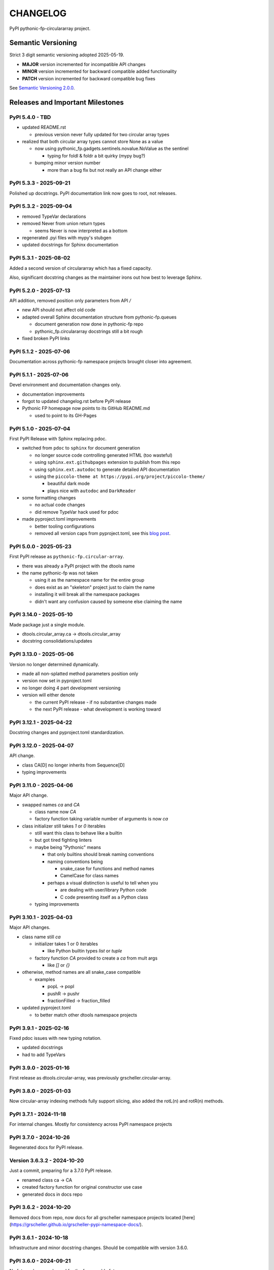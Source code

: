 CHANGELOG
=========

PyPI pythonic-fp-circulararray project.

Semantic Versioning
-------------------

Strict 3 digit semantic versioning adopted 2025-05-19.

- **MAJOR** version incremented for incompatible API changes
- **MINOR** version incremented for backward compatible added functionality
- **PATCH** version incremented for backward compatible bug fixes

See `Semantic Versioning 2.0.0 <https://semver.org>`_.

Releases and Important Milestones
---------------------------------

PyPI 5.4.0 - TBD
~~~~~~~~~~~~~~~~

- updated README.rst

  - previous version never fully updated for two circular array types

- realized that both circular array types cannot store None as a value

  - now using pythonic_fp.gadgets.sentinels.novalue.NoValue as the sentinel

    - typing for foldl & foldr a bit quirky (mypy bug?)

  - bumping minor version number

    - more than a bug fix but not really an API change either

PyPI 5.3.3 - 2025-09-21
~~~~~~~~~~~~~~~~~~~~~~~

Polished up docstrings. PyPI documentation link now goes to root, not releases.

PyPI 5.3.2 - 2025-09-04
~~~~~~~~~~~~~~~~~~~~~~~

- removed TypeVar declarations
- removed Never from union return types

  - seems Never is now interpreted as a bottom

- regenerated .pyi files with mypy's stubgen
- updated docstrings for Sphinx documentation

PyPI 5.3.1 - 2025-08-02
~~~~~~~~~~~~~~~~~~~~~~~

Added a second version of circulararray which has a fixed capacity.

Also, significant docstring changes as the maintainer irons out
how best to leverage Sphinx.

PyPI 5.2.0 - 2025-07-13
~~~~~~~~~~~~~~~~~~~~~~~

API addition, removed position only parameters from API `/` 

- new API should not affect old code
- adapted overall Sphinx documentation structure from pythonic-fp.queues

  - document generation now done in pythonic-fp repo
  - pythonic_fp.circulararray docstrings still a bit rough

- fixed broken PyPI links

PyPI 5.1.2 - 2025-07-06
~~~~~~~~~~~~~~~~~~~~~~~

Documentation across pythonic-fp namespace projects brought closer into agreement.

PyPI 5.1.1 - 2025-07-06
~~~~~~~~~~~~~~~~~~~~~~~

Devel environment and documentation changes only.

- documentation improvements
- forgot to updated changelog.rst before PyPI release
- Pythonic FP homepage now points to its GitHub README.md

  - used to point to its GH-Pages

PyPI 5.1.0 - 2025-07-04
~~~~~~~~~~~~~~~~~~~~~~~

First PyPI Release with Sphinx replacing pdoc.

- switched from ``pdoc`` to ``sphinx`` for document generation

  - no longer source code controlling generated HTML (too wasteful)
  - using ``sphinx.ext.githubpages`` extension to publish from this repo
  - using ``sphinx.ext.autodoc`` to generate detailed API documentation
  - using the ``piccolo-theme at https://pypi.org/project/piccolo-theme/``

    - beautiful dark mode
    - plays nice with ``autodoc`` and ``DarkReader`` 

- some formatting changes

  - no actual code changes
  - did remove TypeVar hack used for pdoc

- made pyproject.toml improvements

  - better tooling configurations
  - removed all version caps from pyproject.toml, see this
    `blog post <https://iscinumpy.dev/post/bound-version-constraints>`_.

PyPI 5.0.0 - 2025-05-23
~~~~~~~~~~~~~~~~~~~~~~~

First PyPI release as ``pythonic-fp.circular-array``.

- there was already a PyPI project with the dtools name

- the name pythonic-fp was not taken

  - using it as the namespace name for the entire group
  - does exist as an "skeleton" project just to claim the name
  - installing it will break all the namespace packages
  - didn't want any confusion caused by someone else claiming the name

PyPI 3.14.0 - 2025-05-10
~~~~~~~~~~~~~~~~~~~~~~~~

Made package just a single module.

- dtools.circular_array.ca -> dtools.circular_array
- docstring consolidations/updates

PyPI 3.13.0 - 2025-05-06
~~~~~~~~~~~~~~~~~~~~~~~~

Version no longer determined dynamically.

- made all non-splatted method parameters position only
- version now set in pyproject.toml
- no longer doing 4 part development versioning
- version will either denote

  - the current PyPI release - if no substantive changes made
  - the next PyPI release - what development is working toward

PyPI 3.12.1 - 2025-04-22
~~~~~~~~~~~~~~~~~~~~~~~~

Docstring changes and pyproject.toml standardization.

PyPI 3.12.0 - 2025-04-07
~~~~~~~~~~~~~~~~~~~~~~~~

API change.

- class CA[D] no longer inherits from Sequence[D]
- typing improvements

PyPI 3.11.0 - 2025-04-06
~~~~~~~~~~~~~~~~~~~~~~~~

Major API change.

- swapped names `ca` and `CA`

  - class name now `CA`
  - factory function taking variable number of arguments is now `ca`

- class initializer still takes `1` or `0` iterables

  - still want this class to behave like a builtin
  - but got tired fighting linters
  - maybe being "Pythonic" means

    - that only builtins should break naming conventions
    - naming conventions being

      - snake_case for functions and method names
      - CamelCase for class names

    - perhaps a visual distinction is useful to tell when you

      - are dealing with user/library Python code
      - C code presenting itself as a Python class

  - typing improvements

PyPI 3.10.1 - 2025-04-03
~~~~~~~~~~~~~~~~~~~~~~~~

Major API changes.

- class name still `ca`

  - initializer takes 1 or 0 iterables

    - like Python builtin types `list` or `tuple`

  - factory function `CA` provided to create a `ca` from mult args

    - like `[]` or `{}`

- otherwise, method names are all snake_case compatible

  - examples

    - popL -> popl
    - pushR -> pushr
    - fractionFilled -> fraction_filled

- updated pyproject.toml

  - to better match other dtools namespace projects

PyPI 3.9.1 - 2025-02-16
~~~~~~~~~~~~~~~~~~~~~~~

Fixed pdoc issues with new typing notation.

- updated docstrings
- had to add TypeVars

PyPI 3.9.0 - 2025-01-16
~~~~~~~~~~~~~~~~~~~~~~~

First release as dtools.circular-array,
was previously grscheller.circular-array.

PyPI 3.8.0 - 2025-01-03
~~~~~~~~~~~~~~~~~~~~~~~

Now circular-array indexing methods fully support slicing, also added
the rotL(n) and rotR(n) methods.

PyPI 3.7.1 - 2024-11-18
~~~~~~~~~~~~~~~~~~~~~~~

For internal changes. Mostly for consistency across PyPI namespace projects

PyPI 3.7.0 - 2024-10-26
~~~~~~~~~~~~~~~~~~~~~~~

Regenerated docs for PyPI release.

Version 3.6.3.2 - 2024-10-20
~~~~~~~~~~~~~~~~~~~~~~~~~~~~

Just a commit, preparing for a 3.7.0 PyPI release.

- renamed class ca -> CA
- created factory function for original constructor use case
- generated docs in docs repo

PyPI 3.6.2 - 2024-10-20
~~~~~~~~~~~~~~~~~~~~~~~

Removed docs from repo, now docs for all grscheller namespace projects located
[here](https://grscheller.github.io/grscheller-pypi-namespace-docs/).

PyPI 3.6.1 - 2024-10-18
~~~~~~~~~~~~~~~~~~~~~~~

Infrastructure and minor docstring changes. Should be compatible with
version 3.6.0.

PyPI 3.6.0 - 2024-09-21
~~~~~~~~~~~~~~~~~~~~~~~

No future changes planned for the foreseeable future

- feature complete
- no external dependencies
- well tested with other grscheller namespace packages
- final API tweaks made
- several more pytest tests added
- made the `compact` method private, now called `_compact_storage_capacity`

PyPI 3.5.0 - 2024-09-21
~~~~~~~~~~~~~~~~~~~~~~~

- made the `double` method
- O(1) amortized pushes and pops either end.
- O(1) indexing
- fully supports slicing
- safely mutates over previous cached state, now called `_double_storage_capacity`
- major docstring improvements
- improved indentation and code alignment, now much more Pythonic

PyPI 3.4.1 - 2024-08-17
~~~~~~~~~~~~~~~~~~~~~~~

- updated README.md to reflect name changes of CA methods
- docstring improvements

PyPI 3.4.0 - 2024-08-15
~~~~~~~~~~~~~~~~~~~~~~~

Updated `__eq__` comparisons.

- first compare elements by identity before equality

  - I noticed that is what Python builtins do
  - makes dealing with grscheller.fp.nada module easier

- standardizing docstrings across grscheller PyPI projects

Version 3.3.0.1 - 2024-08-05
~~~~~~~~~~~~~~~~~~~~~~~~~~~~

Just a commit, made a paradigm "regression".

- made a paradigm "regression", preparing for a 3.4.0 release
- felt CA was becoming way too complicated
- grscheller.datastructures needed it to fully embrace type annotations

  - but I was shifting too many features back into grscheller.circular-array
  - want ca to be useful for non-functional applications

The changes made were

- removed grscheller.fp dependency
- remove `_sentinel` and `_storable` slots from CA class
- remove copy method, just use `ca2 = CA(*ca1)` to make a shallow copy
- adjust `__repr__` and `__str__` methods
- experimenting with Sphinx syntax in docstrings (still using pdoc3)
- changed nomenclature from "left/right" to "front/rear"
- unsafe and safe versions of pop & fold functionality
- left and right folds improvements

  - consolidated `foldL, foldL1, foldR, foldR1` into `foldL` & `foldR`

- tests working

  - basically I changed pops to unsafe pops and added `try except` blocks
  - safe versions tests needed

    - safe pops return multiple values in tuples
    - will take a `default` value to return

      - if only asked to return 1 value and CA is empty
      - seems to work properly from iPython

PyPI 3.2.0 - 2024-07-26
~~~~~~~~~~~~~~~~~~~~~~~

The class name was changed ``CircularArray -> CA`` Now takes a "sentinel" or "fallback" value in its
initializer, formally used ``None`` for this.

PyPI 3.1.0 - 2024-07-11
~~~~~~~~~~~~~~~~~~~~~~~

Generic typing now being used, first PyPI release where multiple values can be
pushed on CircularArray.

Version 3.0.0 - 2024-06-28
~~~~~~~~~~~~~~~~~~~~~~~~~~
Just a commit, not a PyPI release.

CircularArray class now using Generic Type Parameter. new epoch in development,
start of 3.0 series. Now using TypeVars.

API changes:

- ``foldL(self, f: Callable[[T, T], T]) -> T|None``
- ``foldR(self, f: Callable[[T, T], T]) -> T|None``
- ``foldL1(self, f: Callable[[S, T], S], initial: S) -> S``
- ``foldR1(self, f: Callable[[T, S], S], initial: S) -> S``

PyPI 2.0.0 - 2024-03-08
~~~~~~~~~~~~~~~~~~~~~~~

New "epoch" due to resizing bug fixed on previous commit.

- much improved and cleaned up
- better test suite
- method `_double()` made "public" and renamed `double()`
- method `resize(new_size)` now resizes to at least new_size

Version 1.1.0.0 - 2024-03-08
~~~~~~~~~~~~~~~~~~~~~~~~~~~~

Just a commit to prepare for PyPI release 2.0.0!!!

- BUGFIX: Fixed a subtle resizing bug

  - bug probably present in all previous versions
  - not previously identified due to inadequate test coverage
  - test coverage improved vastly

- made some major code API changes

  - upon initialization minimizing size of the CircularArray
  - have some ideas on how to improve API for resizing CircularArrays
  - need to test my other 2 PyPI projects, both use circular-array as a dependency

PyPI 1.0.1 - 2024-03-01
~~~~~~~~~~~~~~~~~~~~~~~

Docstring updates to match other grscheller PyPI repos.

PyPI 1.0.0 - 2024-02-10
~~~~~~~~~~~~~~~~~~~~~~~

First stable PyPI release, dropped minimum Python requirement to 3.10.

PyPI 0.1.1 - 2024-01-30
~~~~~~~~~~~~~~~~~~~~~~~

Changed circular-array from a package to just a module, actually a breaking API
change. Version number should have been 0.2.0 Also, gave CircularArray class
``foldL`` & ``foldR`` methods.

PyPI 0.1.0 - 2024-01-28
~~~~~~~~~~~~~~~~~~~~~~~

- initial PyPI grscheller.circular-array release
- migrated Circulararray class from grscheller.datastructures
- update docstrings to reflect current nomenclature

Version 0.0.3 - 2024-01-28
~~~~~~~~~~~~~~~~~~~~~~~~~~

Got gh-pages working for the repo.

Version 0.0.2 - 2024-01-28
~~~~~~~~~~~~~~~~~~~~~~~~~~

Pushed repo up to GitHub, created README.md file for project.

Version 0.0.1 - 2024-01-28
~~~~~~~~~~~~~~~~~~~~~~~~~~

Decided to split Circulararray class out of grscheller.datastructures, will make it its own PyPI
project. Got it working with datastructures locally.

